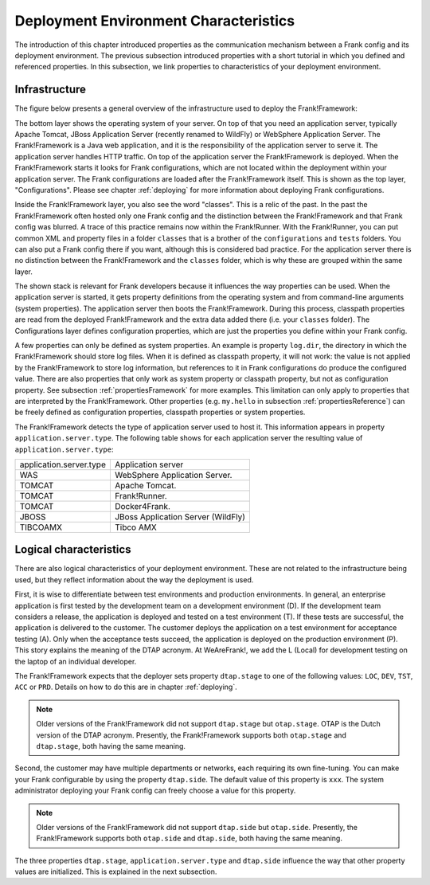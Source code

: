 .. _propertiesDeploymentEnvironment:

Deployment Environment Characteristics
======================================

The introduction of this chapter introduced properties as the communication mechanism between a Frank config and its deployment environment. The previous subsection introduced properties with a short tutorial in which you defined and referenced properties. In this subsection, we link properties to characteristics of your deployment environment.

Infrastructure
--------------

The figure below presents a general overview of the infrastructure used to deploy the Frank!Framework:

.. image:: deploymentLayers.jpg

The bottom layer shows the operating system of your server. On top of that you need an application server, typically Apache Tomcat, JBoss Application Server (recently renamed to WildFly) or WebSphere Application Server. The Frank!Framework is a Java web application, and it is the responsibility of the application server to serve it. The application server handles HTTP traffic. On top of the application server the Frank!Framework is deployed. When the Frank!Framework starts it looks for Frank configurations, which are not located within the deployment within your application server. The Frank configurations are loaded after the Frank!Framework itself. This is shown as the top layer, "Configurations". Please see chapter :ref:`deploying` for more information about deploying Frank configurations.

Inside the Frank!Framework layer, you also see the word "classes". This is a relic of the past. In the past the Frank!Framework often hosted only one Frank config and the distinction between the Frank!Framework and that Frank config was blurred. A trace of this practice remains now within the Frank!Runner. With the Frank!Runner, you can put common XML and property files in a folder ``classes`` that is a brother of the ``configurations`` and ``tests`` folders. You can also put a Frank config there if you want, although this is considered bad practice. For the application server there is no distinction between the Frank!Framework and the ``classes`` folder, which is why these are grouped within the same layer. 

The shown stack is relevant for Frank developers because it influences the way properties can be used. When the application server is started, it gets property definitions from the operating system and from command-line arguments (system properties). The application server then boots the Frank!Framework. During this process, classpath properties are read from the deployed Frank!Framework and the extra data added there (i.e. your ``classes`` folder). The Configurations layer defines configuration properties, which are just the properties you define within your Frank config.

A few properties can only be defined as system properties. An example is property ``log.dir``, the directory in which the Frank!Framework should store log files. When it is defined as classpath property, it will not work: the value is not applied by the Frank!Framework to store log information, but references to it in Frank configurations do produce the configured value. There are also properties that only work as system property or classpath property, but not as configuration property. See subsection :ref:`propertiesFramework` for more examples. This limitation can only apply to properties that are interpreted by the Frank!Framework. Other properties (e.g. ``my.hello`` in subsection :ref:`propertiesReference`) can be freely defined as configuration properties, classpath properties or system properties.

The Frank!Framework detects the type of application server used to host it. This information appears in property ``application.server.type``. The following table shows for each application server the resulting value of ``application.server.type``:

==========================  ======================================
   application.server.type     Application server
--------------------------  --------------------------------------
   WAS                         WebSphere Application Server.
   TOMCAT                      Apache Tomcat.
   TOMCAT                      Frank!Runner.
   TOMCAT                      Docker4Frank.
   JBOSS                       JBoss Application Server (WildFly)
   TIBCOAMX                    Tibco AMX
==========================  ======================================

.. _propertiesDeploymentEnvironmentLogicalCharacteristics:

Logical characteristics
-----------------------

There are also logical characteristics of your deployment environment. These are not related to the infrastructure being used, but they reflect information about the way the deployment is used.

First, it is wise to differentiate between test environments and production environments. In general, an enterprise application is first tested by the development team on a development environment (D). If the development team considers a release, the application is deployed and tested on a test environment (T). If these tests are successful, the application is delivered to the customer. The customer deploys the application on a test environment for acceptance testing (A). Only when the acceptance tests succeed, the application is deployed on the production environment (P). This story explains the meaning of the DTAP acronym. At WeAreFrank!, we add the L (Local) for development testing on the laptop of an individual developer.

The Frank!Framework expects that the deployer sets property ``dtap.stage`` to one of the following values: ``LOC``, ``DEV``, ``TST``, ``ACC`` or ``PRD``. Details on how to do this are in chapter :ref:`deploying`.

.. NOTE::

   Older versions of the Frank!Framework did not support ``dtap.stage`` but ``otap.stage``. OTAP is the Dutch version of the DTAP acronym. Presently, the Frank!Framework supports both ``otap.stage`` and ``dtap.stage``, both having the same meaning.

Second, the customer may have multiple departments or networks, each requiring its own fine-tuning. You can make your Frank configurable by using the property ``dtap.side``. The default value of this property is ``xxx``. The system administrator deploying your Frank config can freely choose a value for this property.

.. NOTE::

   Older versions of the Frank!Framework did not support ``dtap.side`` but ``otap.side``. Presently, the Frank!Framework supports both ``otap.side`` and ``dtap.side``, both having the same meaning.

The three properties ``dtap.stage``, ``application.server.type`` and ``dtap.side`` influence the way that other property values are initialized. This is explained in the next subsection.
